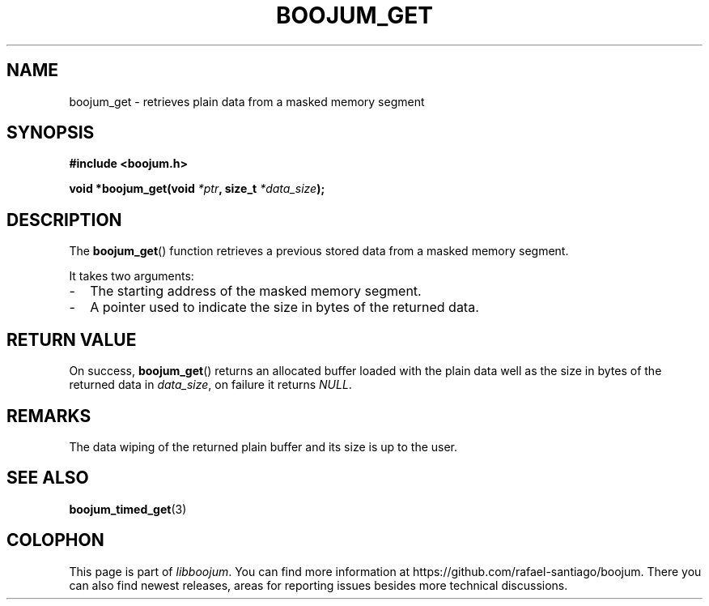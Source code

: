 .TH BOOJUM_GET 3 "May 18, 2022" "version 0x20220000" "BOOJUM's API"
.SH NAME
boojum_get \- retrieves plain data from a masked memory segment

.SH SYNOPSIS
.nf
.B #include <boojum.h>

.BI
.BI "void *boojum_get(void "*ptr ", size_t "*data_size );
.fi

.SH DESCRIPTION
The
.BR boojum_get ()
function retrieves a previous stored data from a masked memory segment.

It takes two arguments:

.IP - 0.2i
The starting address of the masked memory segment.
.IP -
A pointer used to indicate the size in bytes of the returned data.

.SH RETURN VALUE
On success,
.BR boojum_get ()
returns an allocated buffer loaded with the plain data well
as the size in bytes of the returned data in \fIdata_size\fR,
on failure it returns \fINULL\fR.

.SH REMARKS
The data wiping of the returned plain buffer and its size is up
to the user.

.PP
.SH
SEE ALSO
.BR boojum_timed_get (3)

.SH COLOPHON
This page is part of \fIlibboojum\fR. You can find more information at
\%https://github.com/rafael-santiago/boojum. There you can also find
newest releases, areas for reporting issues besides more technical
discussions.
